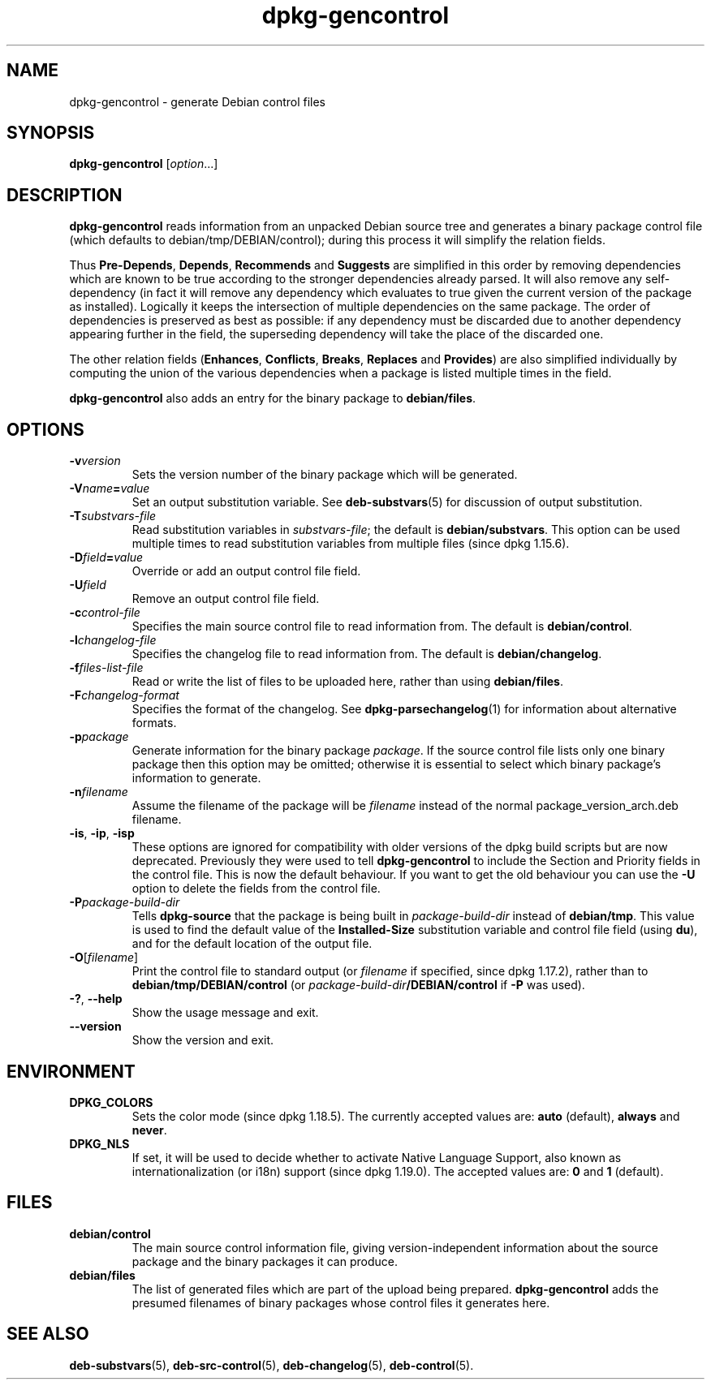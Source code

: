 .\" dpkg manual page - dpkg-gencontrol(1)
.\"
.\" Copyright © 1995-1996 Ian Jackson <ijackson@chiark.greenend.org.uk>
.\" Copyright © 2000 Wichert Akkerman <wakkerma@debian.org>
.\" Copyright © 2006, 2012-2013, 2015 Guillem Jover <guillem@debian.org>
.\" Copyright © 2007-2008 Rapha\(:el Hertzog <hertzog@debian.org>
.\"
.\" This is free software; you can redistribute it and/or modify
.\" it under the terms of the GNU General Public License as published by
.\" the Free Software Foundation; either version 2 of the License, or
.\" (at your option) any later version.
.\"
.\" This is distributed in the hope that it will be useful,
.\" but WITHOUT ANY WARRANTY; without even the implied warranty of
.\" MERCHANTABILITY or FITNESS FOR A PARTICULAR PURPOSE.  See the
.\" GNU General Public License for more details.
.\"
.\" You should have received a copy of the GNU General Public License
.\" along with this program.  If not, see <https://www.gnu.org/licenses/>.
.
.TH dpkg\-gencontrol 1 "2019-02-23" "1.19.5-5-gba009" "dpkg suite"
.nh
.SH NAME
dpkg\-gencontrol \- generate Debian control files
.
.SH SYNOPSIS
.B dpkg\-gencontrol
.RI [ option ...]
.
.SH DESCRIPTION
.B dpkg\-gencontrol
reads information from an unpacked Debian source tree and generates a
binary package control file (which defaults to debian/tmp/DEBIAN/control);
during this process it will simplify the relation fields.
.sp
Thus
.BR Pre\-Depends ", " Depends ", " Recommends " and " Suggests
are simplified in this
order by removing dependencies which are known to be true according to the
stronger dependencies already parsed. It will also remove any self-dependency
(in fact it will remove any dependency which evaluates to true given the
current version of the package as installed). Logically it keeps the
intersection of multiple dependencies on the same package. The order
of dependencies is preserved as best as possible: if any dependency
must be discarded due to another dependency appearing further
in the field, the superseding dependency will take the place of the
discarded one.
.sp
The other relation fields
.RB ( Enhances ", " Conflicts ", " Breaks ", " Replaces " and " Provides )
are also simplified individually by computing the union of the various
dependencies when a package is listed multiple times in the field.
.sp
.B dpkg\-gencontrol
also adds an entry for the binary package to
.BR debian/files .
.
.SH OPTIONS
.TP
.BI \-v version
Sets the version number of the binary package which will be generated.
.TP
.BI \-V name = value
Set an output substitution variable. See \fBdeb\-substvars\fP(5) for
discussion of output substitution.
.TP
.BI \-T substvars-file
Read substitution variables in
.IR substvars-file ;
the default is
.BR debian/substvars .
This option can be used multiple times to read substitution variables from
multiple files (since dpkg 1.15.6).
.TP
.BI \-D field = value
Override or add an output control file field.
.TP
.BI \-U field
Remove an output control file field.
.TP
.BI \-c control-file
Specifies the main source control file to read information from. The
default is
.BR debian/control .
.TP
.BI \-l changelog-file
Specifies the changelog file to read information from. The
default is
.BR debian/changelog .
.TP
.BI \-f files-list-file
Read or write the list of files to be uploaded here, rather than using
.BR debian/files .
.TP
.BI \-F changelog-format
Specifies the format of the changelog. See \fBdpkg\-parsechangelog\fP(1)
for information about alternative formats.
.TP
.BI \-p package
Generate information for the binary package
.IR package .
If the source control file lists only one binary package then this
option may be omitted; otherwise it is essential to select which
binary package's information to generate.
.TP
.BI \-n filename
Assume the filename of the package will be
.I filename
instead of the normal package_version_arch.deb filename.
.TP
.BR \-is ", " \-ip ", " \-isp
These options are ignored for compatibility with older versions of the dpkg
build scripts but are now deprecated. Previously they were used to tell
\fBdpkg\-gencontrol\fP to include the Section and Priority fields in the
control file. This is now the default behaviour. If you want to
get the old behaviour you can use the
.B \-U
option to delete the fields from the control file.
.TP
.BI \-P package-build-dir
Tells
.B dpkg\-source
that the package is being built in
.I package-build-dir
instead of
.BR debian/tmp .
This value is used to find the default value of the
.B Installed\-Size
substitution variable and control file field (using
.BR du ),
and for the default location of the output file.
.TP
.BR \-O [\fIfilename\fP]
Print the control file to standard output (or \fIfilename\fP if specified,
since dpkg 1.17.2), rather than to
.B debian/tmp/DEBIAN/control
(or
.IB package-build-dir /DEBIAN/control
if
.B \-P
was used).
.TP
.BR \-? ", " \-\-help
Show the usage message and exit.
.TP
.BR \-\-version
Show the version and exit.
.
.SH ENVIRONMENT
.TP
.B DPKG_COLORS
Sets the color mode (since dpkg 1.18.5).
The currently accepted values are: \fBauto\fP (default), \fBalways\fP and
\fBnever\fP.
.TP
.B DPKG_NLS
If set, it will be used to decide whether to activate Native Language Support,
also known as internationalization (or i18n) support (since dpkg 1.19.0).
The accepted values are: \fB0\fP and \fB1\fP (default).
.
.SH FILES
.TP
.B debian/control
The main source control information file, giving version-independent
information about the source package and the binary packages it can
produce.
.TP
.B debian/files
The list of generated files which are part of the upload being
prepared.
.B dpkg\-gencontrol
adds the presumed filenames of binary packages whose control files it
generates here.
.SH SEE ALSO
.ad l
.BR deb\-substvars (5),
.BR deb\-src\-control (5),
.BR deb\-changelog (5),
.BR deb\-control (5).
